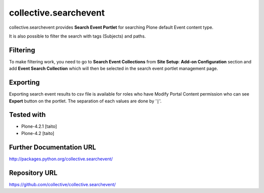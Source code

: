 ======================
collective.searchevent
======================

collective.searchevent provides **Search Event Portlet** for searching Plone default Event content type.

It is also possible to filter the search with tags (Subjects) and paths.

Filtering
---------

To make filtering work, you need to go to **Search Event Collections** from **Site Setup**: **Add-on Configuration** section and add **Event Search Collection** which will then be selected in the search event portlet management page.

Exporting
---------

Exporting search event results to csv file is available for roles who have Modify Portal Content permission who can see **Export** button on the portlet.
The separation of each values are done by '``|``'.

Tested with
-----------

* Plone-4.2.1 [taito]
* Plone-4.2 [taito]

Further Documentation URL
-------------------------

`http://packages.python.org/collective.searchevent/
<http://packages.python.org/collective.searchevent/>`_

Repository URL
--------------

`https://github.com/collective/collective.searchevent/
<https://github.com/collective/collective.searchevent/>`_
